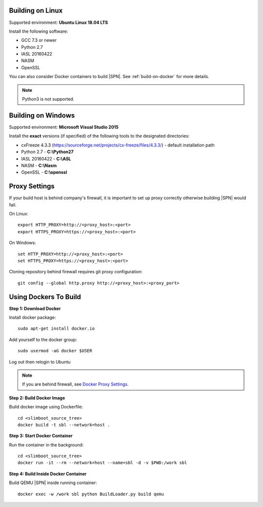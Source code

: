 .. _running-on-linux:

Building on Linux
---------------------

Supported environment: **Ubuntu Linux 18.04 LTS**

Install the following software:

* GCC 7.3 or newer
* Python 2.7
* IASL 20160422
* NASM
* OpenSSL

You can also consider Docker containers to build |SPN|. See :ref:`build-on-docker` for more details.


.. note:: Python3 is not supported.



.. _running-on-windows:

Building on Windows
---------------------

Supported environment: **Microsoft Visual Studio 2015**

Install the **exact** versions (if specified) of the following tools to the designated directories:

* cxFreeze 4.3.3 (https://sourceforge.net/projects/cx-freeze/files/4.3.3/) - default installation path
* Python 2.7 - **C:\\Python27**
* IASL 20160422 - **C:\\ASL**
* NASM - **C:\\Nasm**
* OpenSSL - **C:\\openssl**


.. _proxy-settings:

Proxy Settings
----------------------------------------------------

If your build host is behind company's firewall, it is important to set up proxy correctly otherwise building |SPN| would fail.

On Linux::

    export HTTP_PROXY=http://<proxy_host>:<port>
    export HTTPS_PROXY=https://<proxy_host>:<port>

On Windows::

    set HTTP_PROXY=http://<proxy_host>:<port>
    set HTTPS_PROXY=https://<proxy_host>:<port>

Cloning repository behind firewall requires git proxy configuration::

    git config --global http.proxy http://<proxy_host>:<proxy_port>


.. _build-on-docker:

Using Dockers To Build
--------------------------

**Step 1: Download Docker**

Install docker package::

  sudo apt-get install docker.io

Add yourself to the docker group::

  sudo usermod -aG docker $USER

Log out then relogin to Ubuntu


.. note:: If you are behind firewall, see `Docker Proxy Settings <https://docs.docker.com/config/daemon/systemd/#httphttps-proxy>`_.


**Step 2: Build Docker Image**

Build docker image using Dockerfile::

  cd <slimboot_source_tree>
  docker build -t sbl --network=host .

**Step 3: Start Docker Container**

Run the container in the background::

  cd <slimboot_source_tree>
  docker run -it --rm --network=host --name=sbl -d -v $PWD:/work sbl


**Step 4: Build Inside Docker Container**

Build QEMU |SPN| inside running container::

  docker exec -w /work sbl python BuildLoader.py build qemu

